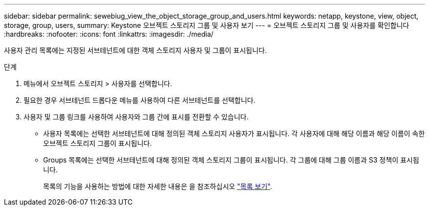---
sidebar: sidebar 
permalink: sewebiug_view_the_object_storage_group_and_users.html 
keywords: netapp, keystone, view, object, storage, group, users, 
summary: Keystone 오브젝트 스토리지 그룹 및 사용자 보기 
---
= 오브젝트 스토리지 그룹 및 사용자를 확인합니다
:hardbreaks:
:nofooter: 
:icons: font
:linkattrs: 
:imagesdir: ./media/


[role="lead"]
사용자 관리 목록에는 지정된 서브테넌트에 대한 객체 스토리지 사용자 및 그룹이 표시됩니다.

.단계
. 메뉴에서 오브젝트 스토리지 > 사용자를 선택합니다.
. 필요한 경우 서브테넌트 드롭다운 메뉴를 사용하여 다른 서브테넌트를 선택합니다.
. 사용자 및 그룹 링크를 사용하여 사용자와 그룹 간에 표시를 전환할 수 있습니다.
+
** 사용자 목록에는 선택한 서브테넌트에 대해 정의된 객체 스토리지 사용자가 표시됩니다. 각 사용자에 대해 해당 이름과 해당 이름이 속한 오브젝트 스토리지 그룹이 표시됩니다.
** Groups 목록에는 선택한 서브테넌트에 대해 정의된 객체 스토리지 그룹이 표시됩니다. 각 그룹에 대해 그룹 이름과 S3 정책이 표시됩니다.
+
목록의 기능을 사용하는 방법에 대한 자세한 내용은 을 참조하십시오 link:sewebiug_netapp_service_engine_web_interface_overview.html#list-view["목록 보기"].




